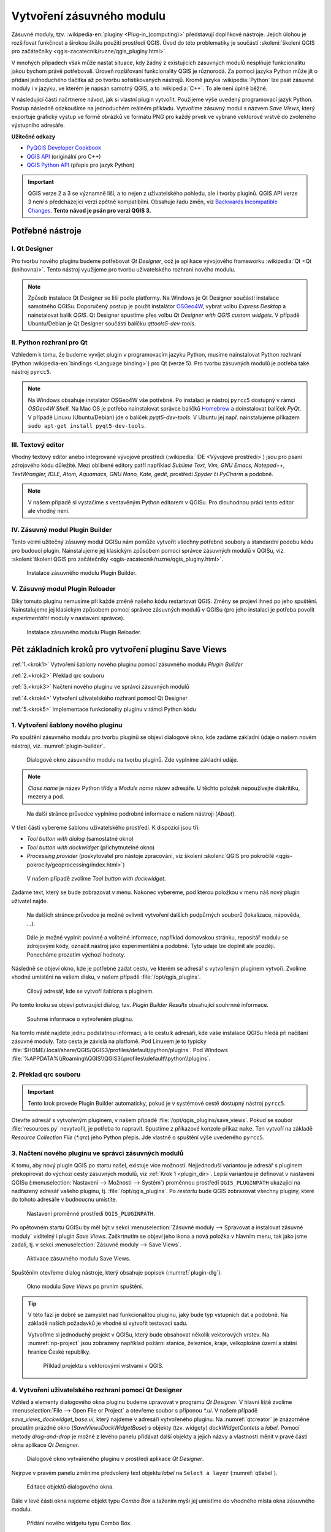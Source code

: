 .. |box_yes| image:: ../qgis/images/checkbox.png
   :width: 1.5em
.. |npicon| image:: ../qgis/images/np_plugin_icon.png
   :width: 1.5em
.. |plugin-builder| image:: ../qgis/images/plugin-builder-icon.png
   :width: 1.5em
.. |plugin-reloader| image:: ../qgis/images/plugin-reloader-icon.png
   :width: 1.5em


============================
 Vytvoření zásuvného modulu
============================

Zásuvné moduly, tzv. :wikipedia-en:`pluginy <Plug-in_(computing)>`
představují doplňkové nástroje. Jejich úlohou je rozšiřovat funkčnost
a širokou škálu použití prostředí QGIS. Úvod do této problematiky je
součástí :skoleni:`školení QGIS pro začátečníky
<qgis-zacatecnik/ruzne/qgis_pluginy.html>`.

V mnohých případech však může nastat situace, kdy žádný z existujících
zásuvných modulů nesplňuje funkcionalitu jakou bychom právě
potřebovali. Úroveň rozšiřovaní funkcionality QGIS je různorodá. Za
pomoci jazyka Python může jít o přidání jednoduchého tlačítka až po
tvorbu sofistikovaných nástrojů. Kromě jazyka :wikipedia:`Python` lze
psát zásuvné moduly i v jazyku, ve kterém je napsán samotný QGIS, a to
:wikipedia:`C++`. To ale není úplně běžné.

V následující části načrtneme návod, jak si vlastní plugin
vytvořit. Použijeme výše uvedený programovací jazyk Python. Postup
následně odzkoušíme na jednoduchém reálném příkladu. Vytvoříme zásuvný
modul s názvem *Save Views*, který exportuje grafický výstup ve formě
obrázků ve formátu PNG pro každý prvek ve vybrané vektorové vrstvě do
zvoleného výstupního adresáře.

**Užitečné odkazy**

* `PyQGIS Developer Cookbook <http://docs.qgis.org/testing/en/docs/pyqgis_developer_cookbook>`__
* `QGIS API <http://qgis.org/api>`__ (originální pro C++)
* `QGIS Python API <https://qgis.org/pyqgis>`__ (přepis pro jazyk Python)

.. important:: QGIS verze 2 a 3 se významně liší, a to nejen z
   uživatelského pohledu, ale i tvorby pluginů. QGIS API verze 3 není
   s předcházející verzí zpětně kompatibilní. Obsahuje řadu změn, viz
   `Backwards Incompatible Changes
   <https://qgis.org/api/api_break.html>`__. **Tento návod je psán pro
   verzi QGIS 3.**
   
Potřebné nástroje
=================

I. Qt Designer
--------------

Pro tvorbu nového pluginu budeme potřebovat *Qt Designer*, což je
aplikace vývojového frameworku :wikipedia:`Qt <Qt (knihovna)>`.  Tento
nástroj využijeme pro tvorbu uživatelského rozhraní nového modulu.

.. note:: Způsob instalace Qt Designer se liší podle platformy. Na
   Windows je Qt Designer součástí instalace samotného
   QGISu. Doporučený postup je použít instalátor `OSGeo4W
   <http://trac.osgeo.org/osgeo4w/>`__, vybrat volbu *Express Desktop*
   a nainstalovat balík *QGIS*. Qt Designer spustíme přes volbu *Qt
   Designer with QGIS custom widgets*. V případě Ubuntu/Debian je Qt
   Designer součástí balíčku *qttools5-dev-tools*.
   
II. Python rozhraní pro Qt
--------------------------

Vzhledem k tomu, že budeme vyvíjet plugin v programovacím jazyku
Python, musíme nainstalovat Python rozhraní (Python
:wikipedia-en:`bindings <Language binding>`) pro Qt (verze 5). Pro
tvorbu zásuvných modulů je potřeba také nástroj ``pyrcc5``.

.. note:: Na Windows obsahuje instalátor OSGeo4W vše potřebné. Po
   instalaci je nástroj ``pyrcc5`` dostupný v rámci *OSGeo4W Shell*.
   Na Mac OS je potřeba nainstalovat správce balíčků `Homebrew
   <http://brew.sh>`_ a doinstalovat balíček *PyQt*.  V případě Linuxu
   (Ubuntu/Debian) jde o balíček *pyqt5-dev-tools*. V Ubuntu jej
   např. nainstalujeme příkazem ``sudo apt-get install
   pyqt5-dev-tools``.

III. Textový editor
-------------------

Vhodný textový editor anebo integrované vývojové prostředí
(:wikipedia:`IDE <Vývojové prostředí>`) jsou pro psaní zdrojového kódu
důležité. Mezi oblíbené editory patří například *Sublime Text, Vim,
GNU Emacs, Notepad++, TextWrangler, IDLE, Atom, Aquamacs, GNU Nano,
Kate, gedit*, prostředí *Spyder* či *PyCharm* a podobně.

.. note:: V našem případě si vystačíme s vestavěným Python editorem v
   QGISu. Pro dlouhodnou práci tento editor ale vhodný není.
          
IV. Zásuvný modul Plugin Builder
--------------------------------

Tento velmi užitečný zásuvný modul QGISu nám pomůže vytvořit všechny
potřebné soubory a standardní podobu kódu pro budoucí
plugin. Nainstalujeme jej klasickým způsobem pomocí správce zásuvných
modulů v QGISu, viz. :skoleni:`školení QGIS pro začátečníky
<qgis-zacatecnik/ruzne/qgis_pluginy.html>`.

.. figure:: images/plugin-builder.png

   Instalace zásuvného modulu Plugin Builder.

V. Zásuvný modul Plugin Reloader
--------------------------------
   
Díky tomuto pluginu nemusíme při každé změně našeho kódu restartovat
QGIS. Změny se projeví ihned po jeho spuštění. Nainstalujeme jej
klasickým způsobem pomocí správce zásuvných modulů v QGISu (pro jeho
instalaci je potřeba povolit *experimentální* moduly v nastavení
správce).

.. figure:: images/plugin-reloader.png

   Instalace zásuvného modulu Plugin Reloader.

Pět základních kroků pro vytvoření pluginu Save Views
=====================================================

:ref:`1.<krok1>` 
Vytvoření šablony nového pluginu pomocí zásuvného modulu *Plugin Builder*

:ref:`2.<krok2>` 
Překlad qrc souboru

:ref:`3.<krok3>` 
Načtení nového pluginu ve správci zásuvných modulů

:ref:`4.<krok4>` 
Vytvoření uživatelského rozhraní pomocí Qt Designer

:ref:`5.<krok5>` 
Implementace funkcionality pluginu v rámci Python kódu

.. _krok1:

1. Vytvoření šablony nového pluginu
-----------------------------------

Po spuštění zásuvného modulu pro tvorbu pluginů |plugin-builder| se
objeví dialogové okno, kde zadáme základní údaje o našem novém
nástroji, viz. :numref:`plugin-builder`.

.. _plugin-builder:

.. figure:: images/plugin-builder-0.png
   :class: small

   Dialogové okno zásuvného modulu na tvorbu pluginů. Zde vyplníme
   základní udáje.

.. note:: *Class name* je název Python třídy a *Module name* název
   adresáře. U těchto položek nepoužívejte diakritiku, mezery a pod.

.. figure:: images/plugin-builder-1.png
   :class: small

   Na další stránce průvodce vyplníme podrobné informace o našem
   nástroji (*About*).

V třetí části vybereme šablonu uživatelského prostředí. K dispozici jsou tři:

* *Tool button with dialog* (samostatné okno)
* *Tool button with dockwidget* (přichytnutelné okno)
* *Processing provider* (poskytovatel pro nástoje zpracování, viz
  školení :skoleni:`QGIS pro pokročilé
  <qgis-pokrocily/geoprocessing/index.html>`)

.. figure:: images/plugin-builder-2.png
   :class: small

   V našem případě zvolíme `Tool button with dockwidget`.

Zadáme text, který se bude zobrazovat v menu. Nakonec vybereme, pod
kterou položkou v menu náš nový plugin uživatel najde.

.. figure:: images/plugin-builder-3.png
   :class: small
   
   Na dalších stránce průvodce je možné ovlivnit vytvoření dalších
   podpůrných souborů (lokalizace, nápověda, ...).

.. figure:: images/plugin-builder-4.png
   :class: small

   Dále je možné vyplnit povinné a volitelné informace, například
   domovskou stránku, repositář modulu se zdrojovými kódy, označit
   nástroj jako experimentální a podobně. Tyto udaje lze doplnit ale
   později. Ponecháme prozatím výchozí hodnoty.

Následně se objeví okno, kde je potřebné zadat cestu, ve kterém se
adresář s vytvořeným pluginem vytvoří. Zvolíme vhodné umístění na
vašem disku, v našem případě :file:`/opt/qgis_plugins`.

.. figure:: images/plugin-builder-5.png
   :class: small

   Cílový adresář, kde se vytvoří šablona s pluginem.

Po tomto kroku se objeví potvrzující dialog, tzv. `Plugin Builder
Results` obsahující souhrnné informace.

.. figure:: images/plugin-builder-6.png
   :class: small

   Souhrné informace o vytvořeném pluginu.

.. _plugin_dir:

Na tomto místě najdete jednu podstatnou informaci, a to cestu k
adresáři, kde vaše instalace QGISu hledá při načítání zásuvné
moduly. Tato cesta je závislá na platfomě. Pod Linuxem je to typicky
:file:`$HOME/.local/share/QGIS/QGIS3/profiles/default/python/plugins`. Pod
Windows
:file:`%APPDATA%\\Roaming\\QGIS\\QGIS3\\profiles\\default\\python\\plugins`.

.. _krok2:

2. Překlad qrc souboru
----------------------

.. important:: Tento krok provede Plugin Builder automaticky, pokud je
   v systémové cestě dostupný nástroj ``pyrcc5``.

Otevřte adresář s vytvořeným pluginem, v našem případě
:file:`/opt/qgis_plugins/save_views`. Pokud se soubor
:file:`resources.py` nevytvořil, je potřeba to napravit. Spustíme z
příkazové konzole příkaz ``make``. Ten vytvoří na základě *Resource
Collection File* (`*.qrc`) jeho Python přepis. Jde vlastně o spuštění
výše uvedeného ``pyrcc5``.

   
.. _krok3:

3. Načtení nového pluginu ve správci zásuvných modulů
-----------------------------------------------------

K tomu, aby nový plugin QGIS po startu našel, existuje více
možností. Nejjednoduší variantou je adresář s pluginem překopírovat do
výchozí cesty zásuvných modulů, viz :ref:`Krok 1 <plugin_dir>`. Lepší
variantou je definovat v nastavení QGISu (:menuselection:`Nastavení
--> Možnosti --> Systém`) proměnnou prostředí ``QGIS_PLUGINPATH``
ukazující na nadřazený adresář vašeho pluginu,
tj. :file:`/opt/qgis_plugins`. Po *restartu* bude QGIS zobrazovat
všechny pluginy, které do tohoto adresáře v budnoucnu umístíte.

.. figure:: images/qgis-pluginpath.svg
   
   Nastavení proměnné prostředí ``QGIS_PLUGINPATH``.

Po opětovném startu QGISu by měl být v sekci :menuselection:`Zásuvné
moduly --> Spravovat a instalovat zásuvné moduly` viditelný i plugin
*Save Views*. Zaškrtnutím |box_yes| se objeví jeho ikona |npicon| a
nová položka v hlavním menu, tak jako jsme zadali, tj. v sekci
:menuselection:`Zásuvné moduly --> Save Views`.

.. figure:: images/save-views-enable.png

   Aktivace zásuvného modulu Save Views.

Spuštěním |npicon| otevřeme dialog nástroje, který obsahuje popisek
(:numref:`plugin-dlg`).

.. _plugin-dlg:

.. figure:: images/plugin-ui-template.png
   :class: small

   Okno modulu *Save Views* po prvním spuštění.

.. tip:: V této fázi je dobré se zamyslet nad funkcionalitou pluginu,
   jaký bude typ vstupních dat a podobně. Na základě našich požadavků je
   vhodné si vytvořit testovací sadu.

   Vytvoříme si jednoduchý projekt v QGISu, který bude obsahovat několik
   vektorových vrstev. Na :numref:`np-project` jsou zobrazeny například
   požární stanice, železnice, kraje, velkoplošné území a státní
   hranice České republiky.

   .. _np-project:

   .. figure:: images/qgis-project.png
      :class: middle

      Příklad projektu s vektorovými vrstvami v QGIS.

.. _krok4:

4. Vytvoření uživatelského rozhraní pomocí Qt Designer
------------------------------------------------------

Vzhled a elementy dialogového okna pluginu budeme upravovat v programu
*Qt Designer*. V hlavní liště zvolíme :menuselection:`File --> Open
File or Project` a otevřeme soubor s příponou `*.ui`. V našem případě
`save_views_dockwidget_base.ui`, který najdeme v adresáři vytvořeného
pluginu. Na :numref:`qtcreator` je znázorněné prozatím prázdné okno
(`SaveViewsDockWidgetBase`) s objekty (tzv. widgety)
`dockWidgetContets` a `label`. Pomocí metody *drag-and-drop* je možné
z levého panelu přidávat další objekty a jejich názvy a vlastnosti
měnit v pravé části okna aplikace *Qt Designer*.

.. _qtcreator:

.. figure:: images/qt-designer.png
   :class: middle

   Dialogové okno vytvářeného pluginu v prostředí aplikace *Qt Designer*.

Nejrpve v pravém panelu změníme předvolený text objektu `label` na
``Select a layer`` (:numref:`qtlabel`).

.. _qtlabel:

.. figure:: images/qt-label.svg
   :class: middle

   Editace objektů dialogového okna.

Dále v levé části okna najdeme objekt typu *Combo Box* a tažením myši
jej umistíme do vhodného místa okna zásuvného modulu.

.. figure:: images/qt-combobox.png
   :class: middle

   Přidání nového widgetu typu Combo Box.

.. tip:: Pro reálný vývoj je vhodné výchozí názvy objektů (v našem
   případě *label* a *comboBox*) nastavit na hodnoty odpovídajícím
   reálnému využití, např.místo *combobox* *layerSelect* a pod.
   
Po uložení :menuselection:`File --> Save` přejdeme do prostředí QGIS,
kde použijeme plugin *Plugin Reloader* |plugin-reloader|. V `Choose a
plugin to be reloaded` nastavíme `SaveViews`
(:numref:`qt-plugin-reloader`) a plugin spustíme. Tím se aktualizuje
podoba našeho pluginu.

.. _qt-plugin-reloader:

.. figure:: images/plugin-reloaded.png
   :scale: 75%

   Konfigurace zásuvného modulu *Plugin Reloader*.

Po kliknutí na ikonu |npicon| se otevře okno odpovídající návrhu na
:numref:`qtlabel`.

.. figure:: images/plugin-ui-combo.png
   :class: small

   Okno modulu *Save Views* po úpravě uživatelského rozhraní.

.. _krok5:

5. Implementace funkcionality nástroje a další úpravy
-----------------------------------------------------

Řekněme, že chceme, aby se po spuštění pluginu *Combo Box* automaticky
naplnil vektorovými vrstvami aktuálního projektu. Hlavním souborem,
který se stará o logiku jednotlivých objektů, je v našem případě
:file:`save_views.py`. Otevřeme jej v textovém editoru a najdeme
metodu ``run()``. Tato metoda se spouští při každém startu pluginu. Na
její konec umístíme následující kód (:numref:`np-run-method`).

.. code:: python

	# populate the Combo Box with the vector layers loaded in QGIS
        from qgis.core import QgsProject, QgsMapLayer
        self.dockwidget.comboBox.clear()
        for layer in QgsProject.instance().mapLayers().values():
            if layer.type() != QgsMapLayer.VectorLayer:
                continue
            self.dockwidget.comboBox.addItem(layer.name())

.. _np-run-method:

.. figure:: images/run-method.svg
   :class: middle

   Úprava zdrojového kódu s cílem naplnit *Combo Box* vektorovými
   vrstvami.

Po znovu načtení pluginu |plugin-reloader| a jeho otevření |npicon| je
vidět, že se změny úspěšně projevily (:numref:`np-cb-filled`).

.. _np-cb-filled:

.. figure:: images/vector-select.png
   :class: small

   Vzhled dialogového okna po změnách ve zdrojovém kódu.

.. note:: V případě, že skončí spustění či znovunačtení chybou, tak
   hledejte relevatní informace ve *Zprávách výpisů*, konkrétně v
   záložce *Python chyba*.

   .. figure:: images/python-errors.png
      :class: middle

.. tip:: Namísto obecného objektu *Combo Box* by bylo možné použít
   specifický widget QGISu, a to ?. Využití tohoto specifického
   widgetu by nám ušetřilo pár řádek kódu.

   .. todo:: doplnit nazev tridy
             
.. task:: Seznam vrstev se načítá pouze při spuštění pluginu. Upravte
   zdrojový kód tak, aby umožňoval znovunačtení seznamu vrstev i během
   běhu pluginu.

Obdobně vložíme do okna další elementy a přiřadíme jim příslušnou
funkcionalitu. Kromě popisu ``Select output directory`` půjde o
objekty `Line Edit`, `Tool Button`, `Push Button`.  U widgetu
`pushButton` ve vlastnostech změníme `text` na ``Save All``. Nastavíme
přiměřené rozměry pro každý element a upravený soubor uložíme.
Důležité jsou názvy jednotlivých objektů, viz. :numref:`np-final-dlg`,
budeme je ještě potřebovat.

.. _np-final-dlg:

.. figure:: images/plugin-ui-final.svg
   :class: middle

   Finální návrh uživatelského rozhraní pluginu *Save Views*.

.. note:: Pokud je uživatelské rozhraní definováno více objekty
	  (widgety) je vhodné je rozumně pojmenovat. V případě našeho
	  jednoduchého modulu si vystačíme s předvolenými názvy.

V dalším kroku potřebujeme přidat kód, který zabezpečí, aby se po
kliknutí na tlačítko ``...`` otevřel dialog, ve kterém zvolíme adresář
pro uložení výsledných obrazových souborů pro každý prvek ve vybrané
vektorové vrstvě. O tuto funkcionalitu se postará nová metoda
``select_output_directory()``, kterou přidáme na konec souboru
:file:`save_views.py`, :numref:`select-output-dir`.

.. code::

	# open directory browser and populate the line edit widget 
    	def select_output_dir(self):
            from PyQt5.QtWidgets import QFileDialog
	    self.dirname = QFileDialog.getExistingDirectory(
                self.dockwidget, "Select directory ", os.path.expanduser("~")
            )
            self.dockwidget.lineEdit.setText(self.dirname)

.. tip:: ``os.path.expanduser("~")`` nastaví cestu při otevření
   dialogu na domovský adresář.

.. note:: Kód importující použité třídy jako např. ``from
   PyQt5.Widgets import QFileDialog`` je vhodnější umístit na začátek
   souboru. Zde uvádíme především pro přehlednost úprav.

.. _select-output-dir:

.. figure:: images/np_select_output_dir.png
   :class: middle

   Metoda, která otevře dialog pro výběr výstupního adresáře.

.. task:: Upravte zdrojový kód tak, aby si dialog pamatoval poslední
   použitý adresář.
          
Následně propojíme metodu ``select_output_dir()`` s tlačítkem
``toolButton`` (tlačítko ``...``). To provedeme přidáním níže
uvedených řádků do metody ``__run__()``, nejlépe na konec těla
podmínky ``if self.dockwidget == None``, viz
:numref:`select-output-dir`.

.. code:: python

	# connect the select_output_file() method to the clicked signal of the tool button widget
        self.dockwidget.toolButton.clicked.connect(self.select_output_dir)

Na konec metody ``__run__()`` ještě přidáme kód zajišťující obnovení
prázdného obsahu objektu ``lineEdit``.

.. code:: python

	# clear the previously loaded text (if any) in the line edit widget 
        self.dockwidget.lineEdit.clear()

.. figure:: images/select-output-dir.svg
   :class: middle

   Úpravy v kódu zajišťující propojení metody ``select_output_dir()``
   a tlačítka ``...``.
   
Soubor uložíme, plugin znovu načteme a vyzkoušíme
(:numref:`np-skuska-1`).
   
.. _np-skuska-1:

.. figure:: images/plugin-test-1.png
   :class: small

   Načtení adresáře pro grafické výstupy pomocí nového pluginu.

Posledním krokem je změnit to, aby se po kliknutí na tlačítko ``Save
all`` opravdu provedlo, co chceme. Vytvoříme novou metodu
``save_views()``, kterou umístíme na konec souboru
:file:`save_views.py`, viz :numref:`np-run-code`.

.. code::

       def save_views(self):
            from PyQt5.QtGui import QColor, QPixmap
            from qgis.core import QgsProject
            from qgis.utils import iface
            
            # save graphical output for every row in attribute table
            layer_name = self.dockwidget.comboBox.currentText()
            layer = QgsProject.instance().mapLayersByName(layer_name)[0]

            for feature in layer.getFeatures():
                layer.selectByIds([feature.id()])
                self.iface.mapCanvas().setSelectionColor(QColor("transparent"));
                box = layer.boundingBoxOfSelected()
                self.iface.mapCanvas().setExtent(box)
                pixmap = QPixmap(self.iface.mapCanvas().mapSettings().outputSize().width(),
                                 self.iface.mapCanvas().mapSettings().outputSize().height()
                )
                mapfile = os.path.join(self.dirname, '{0}_{1:03d}.png'.format(layer_name, feature.id()))
                self.iface.mapCanvas().saveAsImage(mapfile, pixmap)
                layer.removeSelection()
            
            # save also full extend of vector layer                            
            canvas = self.iface.mapCanvas()
            canvas.setExtent(layer.extent())
            pixmap = QPixmap(self.iface.mapCanvas().mapSettings().outputSize().width(),
                             self.iface.mapCanvas().mapSettings().outputSize().height()
            )
            mapfile = os.path.join(self.dirname, '{}_full.png'.format(layer_name))
            self.iface.mapCanvas().saveAsImage(mapfile, pixmap) 

Tuto metodu provážeme s tlačítkem ``Save all``.

.. code:: python

	# connect the save_views() method to the clicked signal of the push button widget
        self.dockwidget.pushButton.clicked.connect(self.save_views)

.. _np-run-code:

.. figure:: images/save_views.svg
   :class: middle

   Doplnění kódu do metody *run()*.

.. task:: Opravte chybu, která nastane po stisknutí tlačítka ``Save
   all`` v případě, že není nastaven adresář pro výstupní soubory.

.. task:: Upravte kód tak, aby mohl zadat uživatel výstupní adresář
          ručně bez tlačítka ``...``.
   
Grafické výstupy po aplikovaní na vrstvu krajů jsou zobrazeny na
:numref:`np-plugin-result`. Jejich názvy v adresáři závisí na názvu
konkrétní vektorové vrstvy. Liší se pouze pořadovým číslem. 

.. _np-plugin-result:

.. figure:: images/save-views-result.png
   :class: large

   Grafické soubory uložené ve zvoleném adresáři pro vektorovou vrstvu
   krajů České republiky.

.. tip::

   V případě, že chceme změnit ikonu, stačí nový soubor s ikonkou,
   např.  :numref:`np-new-icon`, uložit do adresáře :file:`save_views`
   jako soubor :file:`icon.png` a spustit příkaz ``make clean && make`` v
   příkazové řádce. Nakonec znovunačteme plugin pomocí modulu *Plugin
   Reloader*.

   .. _np-new-icon:

   .. figure:: images/np_new_icon.png
      :scale: 8%

      Příklad nové ikonky

Výsledný soubor ``save_views.py`` je ke stažení také `zde
<../_static/skripty/save_views.py>`__.
           
Jiný příklad využití
--------------------

Na obrázku :numref:`np-kn-project` je uveden projekt s katastrálními
daty. Vyznačené jsou parcely, přes které budou procházet plánované
inženýrské sítě.

.. _np-kn-project:

.. figure:: images/np_kn_project.png
   :class: middle

   Znázornění parcel přes které májí procházet plánované inženýrské
   sítě.

Použitím pluginu `Save Views` můžeme pro každého vlastníka vyhodnotit
grafické znázornění jeho parcely, na které bude zapsané věcné břemeno
(:numref:`np-kn-project-views`).

.. _np-kn-project-views:

.. figure:: images/np_kn_project_views.png
   :class: middle

   Pohled na každou parcelu jako výsledek zásuvného modulu *Save Views*.

